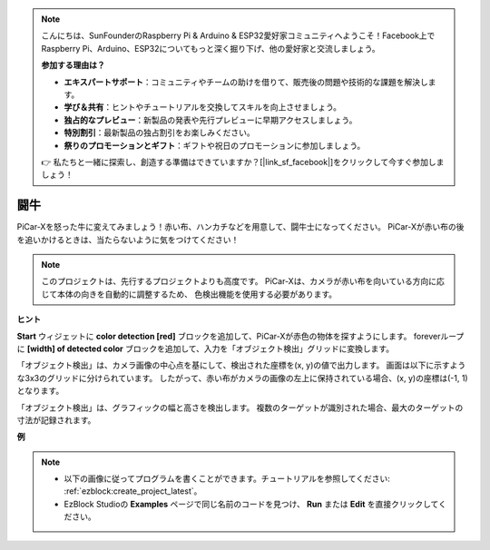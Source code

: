 .. note::

    こんにちは、SunFounderのRaspberry Pi & Arduino & ESP32愛好家コミュニティへようこそ！Facebook上でRaspberry Pi、Arduino、ESP32についてもっと深く掘り下げ、他の愛好家と交流しましょう。

    **参加する理由は？**

    - **エキスパートサポート**：コミュニティやチームの助けを借りて、販売後の問題や技術的な課題を解決します。
    - **学び＆共有**：ヒントやチュートリアルを交換してスキルを向上させましょう。
    - **独占的なプレビュー**：新製品の発表や先行プレビューに早期アクセスしましょう。
    - **特別割引**：最新製品の独占割引をお楽しみください。
    - **祭りのプロモーションとギフト**：ギフトや祝日のプロモーションに参加しましょう。

    👉 私たちと一緒に探索し、創造する準備はできていますか？[|link_sf_facebook|]をクリックして今すぐ参加しましょう！

闘牛
==============

PiCar-Xを怒った牛に変えてみましょう！赤い布、ハンカチなどを用意して、闘牛士になってください。
PiCar-Xが赤い布の後を追いかけるときは、当たらないように気をつけてください！

.. note::

    このプロジェクトは、先行するプロジェクトよりも高度です。
    PiCar-Xは、カメラが赤い布を向いている方向に応じて本体の向きを自動的に調整するため、
    色検出機能を使用する必要があります。

**ヒント**

.. image:: img/sp210512_174650.png

**Start** ウィジェットに **color detection [red]** ブロックを追加して、PiCar-Xが赤色の物体を探すようにします。
foreverループに **[width] of detected color** ブロックを追加して、入力を「オブジェクト検出」グリッドに変換します。

.. image:: img/sp210512_174807.png

「オブジェクト検出」は、カメラ画像の中心点を基にして、検出された座標を(x, y)の値で出力します。
画面は以下に示すような3x3のグリッドに分けられています。
したがって、赤い布がカメラの画像の左上に保持されている場合、(x, y)の座標は(-1, 1)となります。

.. image:: img/sp210512_174956.png

「オブジェクト検出」は、グラフィックの幅と高さを検出します。
複数のターゲットが識別された場合、最大のターゲットの寸法が記録されます。

**例**

.. note::

    * 以下の画像に従ってプログラムを書くことができます。チュートリアルを参照してください: :ref:`ezblock:create_project_latest`。
    * EzBlock Studioの **Examples** ページで同じ名前のコードを見つけ、 **Run** または **Edit** を直接クリックしてください。

.. image:: img/sp210512_175519.png
    :width: 800
